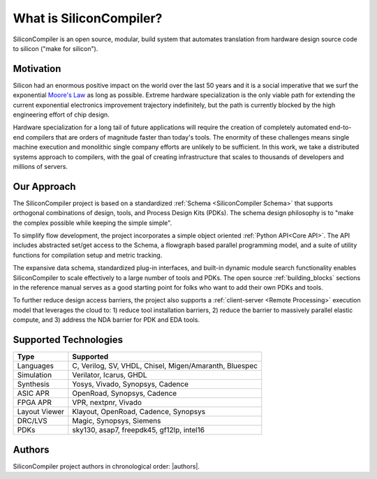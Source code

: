 .. _what_is_sc:


###################################
What is SiliconCompiler?
###################################

SiliconCompiler is an open source, modular, build system that automates translation from hardware design source code to silicon ("make for silicon").


Motivation
-----------

Silicon had an enormous positive impact on the world over the last 50 years and it is a social imperative that we surf the exponential `Moore's Law <https://en.wikipedia.org/wiki/Moore%27s_law>`_ as long as possible. Extreme hardware specialization is the only viable path for extending the current exponential electronics improvement trajectory indefinitely, but the path is currently blocked by the high engineering effort of chip design.

Hardware specialization for a long tail of future applications will require the creation of completely automated end-to-end compilers that are orders of magnitude faster than today's tools. The enormity of these challenges means single machine execution and monolithic single company efforts are unlikely to be sufficient. In this work, we take a distributed systems approach to compilers, with the goal of creating infrastructure that scales to thousands of developers and millions of servers.


Our Approach
-------------

The SiliconCompiler project is based on a standardized :ref:`Schema <SiliconCompiler Schema>` that supports orthogonal combinations of design, tools, and Process Design Kits (PDKs). The schema design philosophy is to "make the complex possible while keeping the simple simple".

To simplify flow development, the project incorporates a simple object oriented :ref:`Python API<Core API>`. The API includes abstracted set/get access to the Schema, a flowgraph based parallel programming model, and a suite of utility functions for compilation setup and metric tracking.

.. image:: ../_images/sc_overview.png
   :scale: 90%
   :align: center	   

The expansive data schema, standardized plug-in interfaces, and built-in dynamic module search functionality enables SiliconCompiler to scale effectively to a large number of tools and PDKs. The open source :ref:`building_blocks` sections in the reference manual serves as a good starting point for folks who want to add their own PDKs and tools.


To further reduce design access barriers, the project also supports a :ref:`client-server <Remote Processing>` execution model that leverages the cloud to: 1) reduce tool installation barriers, 2) reduce the barrier to massively parallel elastic compute, and 3) address the NDA barrier for PDK and EDA tools.

.. image:: ../_images/sc_arch.svg

Supported Technologies
----------------------

.. table:

============== =========================================================
Type	          Supported
============== =========================================================
Languages	    C, Verilog, SV, VHDL, Chisel, Migen/Amaranth, Bluespec
Simulation	    Verilator, Icarus, GHDL
Synthesis	    Yosys, Vivado, Synopsys, Cadence
ASIC APR	       OpenRoad, Synopsys, Cadence
FPGA APR	       VPR, nextpnr, Vivado
Layout Viewer	 Klayout, OpenRoad, Cadence, Synopsys
DRC/LVS	       Magic, Synopsys, Siemens
PDKs	          sky130, asap7, freepdk45, gf12lp, intel16
============== =========================================================

Authors
-------

SiliconCompiler project authors in chronological order: |authors|.
